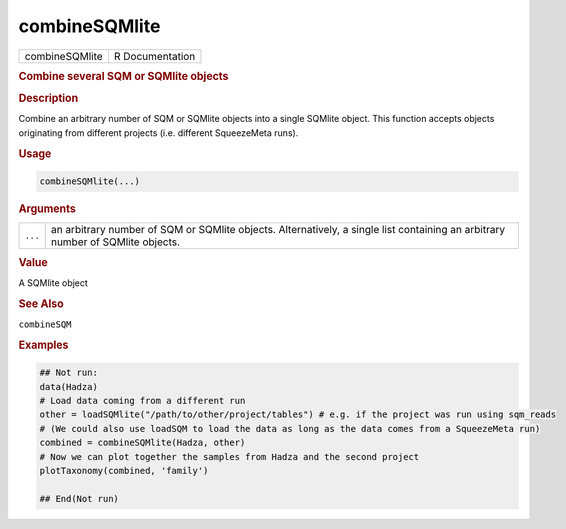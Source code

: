 **************
combineSQMlite
**************

.. container::

   ============== ===============
   combineSQMlite R Documentation
   ============== ===============

   .. rubric:: Combine several SQM or SQMlite objects
      :name: combineSQMlite

   .. rubric:: Description
      :name: description

   Combine an arbitrary number of SQM or SQMlite objects into a single
   SQMlite object. This function accepts objects originating from
   different projects (i.e. different SqueezeMeta runs).

   .. rubric:: Usage
      :name: usage

   .. code:: R

      combineSQMlite(...)

   .. rubric:: Arguments
      :name: arguments

   +---------+-----------------------------------------------------------+
   | ``...`` | an arbitrary number of SQM or SQMlite objects.            |
   |         | Alternatively, a single list containing an arbitrary      |
   |         | number of SQMlite objects.                                |
   +---------+-----------------------------------------------------------+

   .. rubric:: Value
      :name: value

   A SQMlite object

   .. rubric:: See Also
      :name: see-also

   ``combineSQM``

   .. rubric:: Examples
      :name: examples

   .. code:: R

      ## Not run: 
      data(Hadza)
      # Load data coming from a different run
      other = loadSQMlite("/path/to/other/project/tables") # e.g. if the project was run using sqm_reads
      # (We could also use loadSQM to load the data as long as the data comes from a SqueezeMeta run)
      combined = combineSQMlite(Hadza, other)
      # Now we can plot together the samples from Hadza and the second project
      plotTaxonomy(combined, 'family')

      ## End(Not run)
